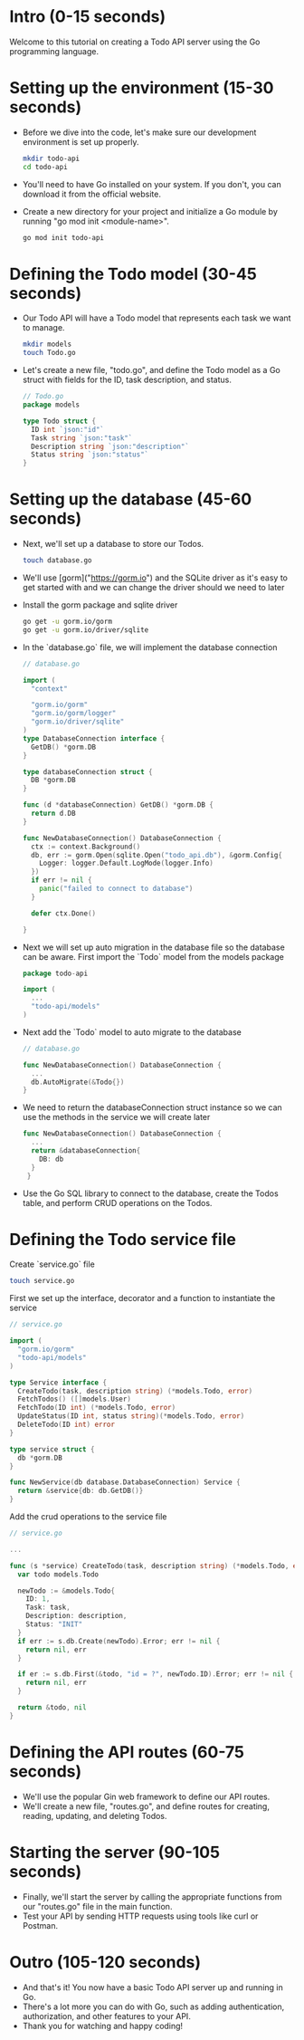 * Intro (0-15 seconds)
  Welcome to this tutorial on creating a Todo API server using the Go programming language.

* Setting up the environment (15-30 seconds)
  - Before we dive into the code, let's make sure our development environment is set up properly.
    #+BEGIN_SRC bash
      mkdir todo-api
      cd todo-api
    #+END_SRC
  - You'll need to have Go installed on your system. If you don't, you can download it from the official website.
  - Create a new directory for your project and initialize a Go module by running "go mod init <module-name>".
    #+begin_src bash
     go mod init todo-api 
    #+end_src

* Defining the Todo model (30-45 seconds)
  - Our Todo API will have a Todo model that represents each task we want to manage.
    #+begin_src bash
      mkdir models
      touch Todo.go
    #+end_src
  - Let's create a new file, "todo.go", and define the Todo model as a Go struct with fields for the ID, task description, and status.
    #+begin_src go
    // Todo.go
    package models

    type Todo struct {
      ID int `json:"id"`
      Task string `json:"task"`
      Description string `json:"description"`
      Status string `json:"status"`
    } 
    #+end_src

* Setting up the database (45-60 seconds)
  - Next, we'll set up a database to store our Todos.
    #+begin_src bash
      touch database.go
    #+end_src
  - We'll use [gorm]("https://gorm.io") and the SQLite driver as it's easy to get started with and we can change the driver should we need to later
  - Install the gorm package and sqlite driver
    #+begin_src bash
    go get -u gorm.io/gorm
    go get -u gorm.io/driver/sqlite
    #+end_src
  - In the `database.go` file, we will implement the database connection
    #+begin_src go
    // database.go

    import (
      "context"

      "gorm.io/gorm"
      "gorm.io/gorm/logger"
      "gorm.io/driver/sqlite"
    )
    type DatabaseConnection interface {
      GetDB() *gorm.DB
    }
    
    type databaseConnection struct {
      DB *gorm.DB
    }
    
    func (d *databaseConnection) GetDB() *gorm.DB {
      return d.DB
    }

    func NewDatabaseConnection() DatabaseConnection {
      ctx := context.Background()
      db, err := gorm.Open(sqlite.Open("todo_api.db"), &gorm.Config{
        Logger: logger.Default.LogMode(logger.Info)
      })
      if err != nil {
        panic("failed to connect to database")
      }

      defer ctx.Done()

    }
    #+end_src
  - Next we will set up auto migration in the database file so the database can be aware.
    First import the `Todo` model from the models package
    #+begin_src go
    package todo-api

    import (
      ...
      "todo-api/models"
    )

  #+end_src
  - Next add the `Todo` model to auto migrate to the database
    #+begin_src go
    // database.go

    func NewDatabaseConnection() DatabaseConnection {
      ...
      db.AutoMigrate(&Todo{})
    }
    #+end_src
  - We need to return the databaseConnection struct instance so we can use the methods in the service we will create later
    #+begin_src go
    func NewDatabaseConnection() DatabaseConnection {
      ...
      return &databaseConnection{
        DB: db
      }
     }
    #+end_src
  - Use the Go SQL library to connect to the database, create the Todos table, and perform CRUD operations on the Todos.

* Defining the Todo service file
  Create `service.go` file
  #+begin_src bash
  touch service.go
  #+end_src
  First we set up the interface, decorator and a function to instantiate the service
  #+begin_src go
  // service.go

  import (
    "gorm.io/gorm"
    "todo-api/models"
  )

  type Service interface {
    CreateTodo(task, description string) (*models.Todo, error)
    FetchTodos() ([]models.User)
    FetchTodo(ID int) (*models.Todo, error)
    UpdateStatus(ID int, status string)(*models.Todo, error)
    DeleteTodo(ID int) error
  }

  type service struct {
    db *gorm.DB
  }

  func NewService(db database.DatabaseConnection) Service {
    return &service{db: db.GetDB()}
  }
  #+end_src
  Add the crud operations to the service file
  #+begin_src go
  // service.go

  ...

  func (s *service) CreateTodo(task, description string) (*models.Todo, error) {
    var todo models.Todo

    newTodo := &models.Todo{
      ID: 1,
      Task: task,
      Description: description,
      Status: "INIT"
    }
    if err := s.db.Create(newTodo).Error; err != nil {
      return nil, err
    }
    
    if er := s.db.First(&todo, "id = ?", newTodo.ID).Error; err != nil {
      return nil, err
    }

    return &todo, nil
  }
  #+end_src

* Defining the API routes (60-75 seconds)
  - We'll use the popular Gin web framework to define our API routes.
  - We'll create a new file, "routes.go", and define routes for creating, reading, updating, and deleting Todos.

* Starting the server (90-105 seconds)
  - Finally, we'll start the server by calling the appropriate functions from our "routes.go" file in the main function.
  - Test your API by sending HTTP requests using tools like curl or Postman.

* Outro (105-120 seconds)
  - And that's it! You now have a basic Todo API server up and running in Go.
  - There's a lot more you can do with Go, such as adding authentication, authorization, and other features to your API.
  - Thank you for watching and happy coding!

